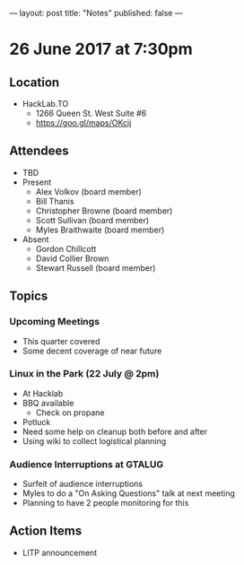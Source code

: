 ---
layout: post
title: "Notes"
published: false
---

* 26 June 2017 at 7:30pm

** Location

- HackLab.TO
  - 1266 Queen St. West Suite #6
  - <https://goo.gl/maps/OKcij>

** Attendees

- TBD
- Present
  - Alex Volkov (board member)
  - Bill Thanis
  - Christopher Browne (board member)
  - Scott Sullivan (board member)
  - Myles Braithwaite (board member)
- Absent
  - Gordon Chillcott
  - David Collier Brown
  - Stewart Russell (board member)

** Topics

*** Upcoming Meetings

 - This quarter covered
 - Some decent coverage of near future

*** Linux in the Park (22 July @ 2pm)
 - At Hacklab
 - BBQ available
   - Check on propane
 - Potluck
 - Need some help on cleanup both before and after
 - Using wiki to collect logistical planning

*** Audience Interruptions at GTALUG
 - Surfeit of audience interruptions
 - Myles to do a "On Asking Questions" talk at next meeting
 - Planning to have 2 people monitoring for this

** Action Items
 - LITP announcement
